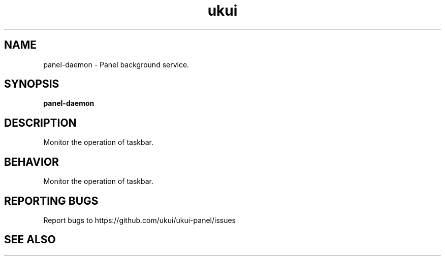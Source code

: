 .TH ukui "1" "2020-01-01" "UKUI 0.10.0" "UKUI Desktop Environment"
.SH NAME
panel-daemon \- Panel background service.
.SH SYNOPSIS
.B panel-daemon
.br
.SH DESCRIPTION
Monitor the operation of taskbar.
.SH BEHAVIOR
Monitor the operation of taskbar.
.P
.SH "REPORTING BUGS"
Report bugs to https://github.com/ukui/ukui-panel/issues
.SH "SEE ALSO"

